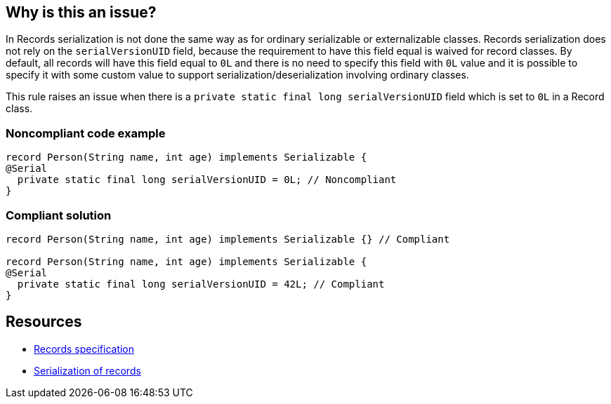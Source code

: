 == Why is this an issue?

In Records serialization is not done the same way as for ordinary serializable or externalizable classes. Records serialization does not rely on the ``++serialVersionUID++`` field, because the requirement to have this field equal is waived for record classes. By default, all records will have this field equal to ``++0L++`` and there is no need to specify this field with ``++0L++`` value and it is possible to specify it with some custom value to support serialization/deserialization involving ordinary classes.


This rule raises an issue when there is a ``++private static final long serialVersionUID++`` field which is set to ``++0L++`` in a Record class.


=== Noncompliant code example

[source,java]
----
record Person(String name, int age) implements Serializable {
@Serial
  private static final long serialVersionUID = 0L; // Noncompliant
}
----


=== Compliant solution

[source,java]
----
record Person(String name, int age) implements Serializable {} // Compliant

record Person(String name, int age) implements Serializable {
@Serial
  private static final long serialVersionUID = 42L; // Compliant
}
----


== Resources

* https://docs.oracle.com/javase/specs/jls/se16/html/jls-8.html#jls-8.10[Records specification]
* https://docs.oracle.com/en/java/javase/16/docs/specs/serialization/serial-arch.html#serialization-of-records[Serialization of records]

ifdef::env-github,rspecator-view[]

'''
== Implementation Specification
(visible only on this page)

=== Message

Remove this redundant "serialVersionUID" field


=== Highlighting

the 'serialVersionUID' field declaration


endif::env-github,rspecator-view[]
